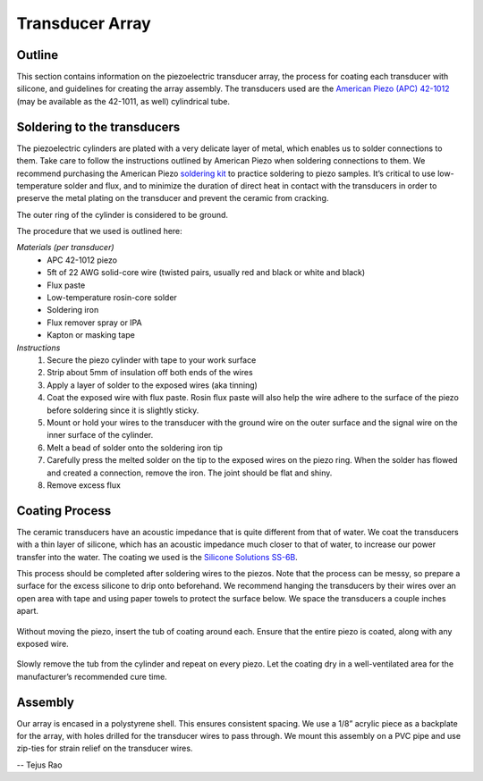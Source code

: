 .. _ref-array:

================
Transducer Array
================

.. figure:: figs/piezo_array.jpg
  :width: 400
  :alt: Image of pzt array.


Outline
-------

This section contains information on the piezoelectric transducer array, the process for coating each transducer with silicone, and guidelines for creating the array assembly. The transducers used are the `American Piezo (APC) 42-1012`_ (may be available as the 42-1011, as well) cylindrical tube.

Soldering to the transducers
----------------------------

The piezoelectric cylinders are plated with a very delicate layer of metal, which enables us to solder connections to them. Take care to follow the instructions outlined by American Piezo when soldering connections to them. We recommend purchasing the American Piezo `soldering kit`_ to practice soldering to piezo samples. It’s critical to use low-temperature solder and flux, and to minimize the duration of direct heat in contact with the transducers in order to preserve the metal plating on the transducer and prevent the ceramic from cracking.


The outer ring of the cylinder is considered to be ground.

The procedure that we used is outlined here:

*Materials (per transducer)*
 - APC 42-1012 piezo
 - 5ft of 22 AWG solid-core wire (twisted pairs, usually red and black or white and black)
 - Flux paste
 - Low-temperature rosin-core solder
 - Soldering iron
 - Flux remover spray or IPA
 - Kapton or masking tape


*Instructions*
 1. Secure the piezo cylinder with tape to your work surface
 2. Strip about 5mm of insulation off both ends of the wires
 3. Apply a layer of solder to the exposed wires (aka tinning)
 4. Coat the exposed wire with flux paste. Rosin flux paste will also help the wire adhere to the surface of the piezo before soldering since it is slightly sticky.
 5. Mount or hold your wires to the transducer with the ground wire on the outer surface and the signal wire on the inner surface of the cylinder.
 6. Melt a bead of solder onto the soldering iron tip
 7. Carefully press the melted solder on the tip to the exposed wires on the piezo ring. When the solder has flowed and created a connection, remove the iron. The joint should be flat and shiny.
 8. Remove excess flux
 
Coating Process
---------------

The ceramic transducers have an acoustic impedance that is quite different from that of water. We coat the transducers with a thin layer of silicone, which has an acoustic impedance much closer to that of water, to increase our power transfer into the water. The coating we used is the `Silicone Solutions SS-6B`_.

This process should be completed after soldering wires to the piezos. Note that the process can be messy, so prepare a surface for the excess silicone to drip onto beforehand. We recommend hanging the transducers by their wires over an open area with tape and using paper towels to protect the surface below. We space the transducers a couple inches apart.

.. figure:: figs/pzt1.jpg
            :width: 600
            :alt: Inserting the tub of coating around the pzt.

Without moving the piezo, insert the tub of coating around each. Ensure that the entire piezo is coated, along with any exposed wire.

.. figure:: figs/pzt2.jpg
            :width: 600
            :alt: Second image, inserting the tub of coating around the pzt.

Slowly remove the tub from the cylinder and repeat on every piezo. Let the coating dry in a well-ventilated area for the manufacturer’s recommended cure time.

.. figure:: figs/pzt3.jpg
            :width: 600
            :alt: Drying coated pzt.

.. figure:: figs/pzt4.jpg
            :width: 600
            :alt: rack of drying coated pzts.

Assembly
--------

Our array is encased in a polystyrene shell. This ensures consistent spacing. We use a 1/8” acrylic piece as a backplate for the array, with holes drilled for the transducer wires to pass through. We mount this assembly on a PVC pipe and use zip-ties for strain relief on the transducer wires.



.. _`American Piezo (APC) 42-1012`: https://www.americanpiezo.com/standard-products/piezo-tubes.html
.. _`soldering kit`: https://www.americanpiezo.com/standard-products/solder-kit.html
.. _`Silicone Solutions SS-6B`: https://siliconesolutions.com/conformal-coatings/ss-6bclear.html


-- Tejus Rao

